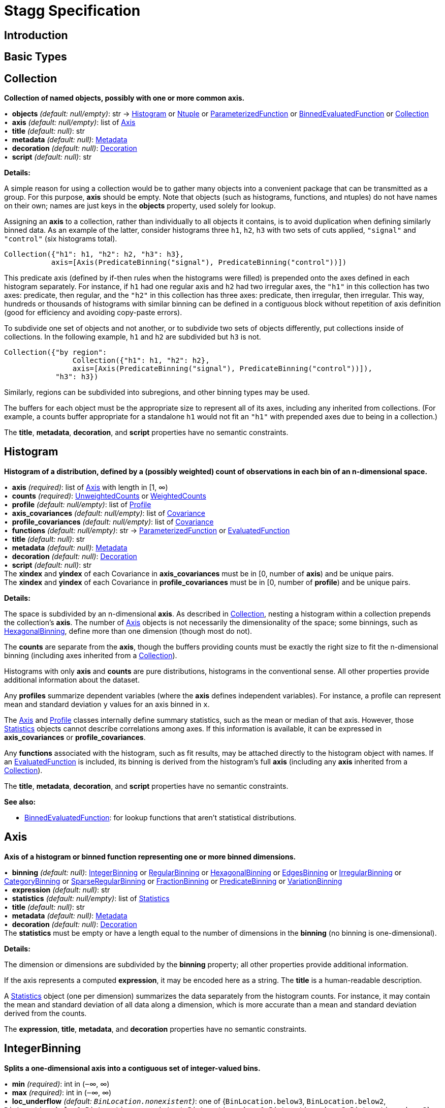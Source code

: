 = Stagg Specification

== Introduction

== Basic Types



== Collection

*Collection of named objects, possibly with one or more common axis.*

[%hardbreaks]
•{nbsp} *objects* _(default: null/empty)_: str → <<Histogram>> or <<Ntuple>> or <<ParameterizedFunction>> or <<BinnedEvaluatedFunction>> or <<Collection>>
•{nbsp} *axis* _(default: null/empty)_: list of <<Axis>>
•{nbsp} *title* _(default: null)_: str
•{nbsp} *metadata* _(default: null)_: <<Metadata>>
•{nbsp} *decoration* _(default: null)_: <<Decoration>>
•{nbsp} *script* _(default: null)_: str

*Details:*

A simple reason for using a collection would be to gather many objects into a convenient package that can be transmitted as a group. For this purpose, *axis* should be empty. Note that objects (such as histograms, functions, and ntuples) do not have names on their own; names are just keys in the *objects* property, used solely for lookup.

Assigning an *axis* to a collection, rather than individually to all objects it contains, is to avoid duplication when defining similarly binned data. As an example of the latter, consider histograms three `h1`, `h2`, `h3` with two sets of cuts applied, `"signal"` and `"control"` (six histograms total).

    Collection({"h1": h1, "h2": h2, "h3": h3},
               axis=[Axis(PredicateBinning("signal"), PredicateBinning("control"))])

This predicate axis (defined by if-then rules when the histograms were filled) is prepended onto the axes defined in each histogram separately. For instance, if `h1` had one regular axis and `h2` had two irregular axes, the `"h1"` in this collection has two axes: predicate, then regular, and the `"h2"` in this collection has three axes: predicate, then irregular, then irregular. This way, hundreds or thousands of histograms with similar binning can be defined in a contiguous block without repetition of axis definition (good for efficiency and avoiding copy-paste errors).

To subdivide one set of objects and not another, or to subdivide two sets of objects differently, put collections inside of collections. In the following example, `h1` and `h2` are subdivided but `h3` is not.

    Collection({"by region":
                    Collection({"h1": h1, "h2": h2},
                    axis=[Axis(PredicateBinning("signal"), PredicateBinning("control"))]),
                "h3": h3})

Similarly, regions can be subdivided into subregions, and other binning types may be used.

The buffers for each object must be the appropriate size to represent all of its axes, including any inherited from collections. (For example, a counts buffer appropriate for a standalone `h1` would not fit an `"h1"` with prepended axes due to being in a collection.)

The *title*, *metadata*, *decoration*, and *script* properties have no semantic constraints.

== Histogram

*Histogram of a distribution, defined by a (possibly weighted) count of observations in each bin of an n-dimensional space.*

[%hardbreaks]
•{nbsp} *axis* _(required)_: list of <<Axis>> with length in [1, ∞)
•{nbsp} *counts* _(required)_: <<UnweightedCounts>> or <<WeightedCounts>>
•{nbsp} *profile* _(default: null/empty)_: list of <<Profile>>
•{nbsp} *axis_covariances* _(default: null/empty)_: list of <<Covariance>>
•{nbsp} *profile_covariances* _(default: null/empty)_: list of <<Covariance>>
•{nbsp} *functions* _(default: null/empty)_: str → <<ParameterizedFunction>> or <<EvaluatedFunction>>
•{nbsp} *title* _(default: null)_: str
•{nbsp} *metadata* _(default: null)_: <<Metadata>>
•{nbsp} *decoration* _(default: null)_: <<Decoration>>
•{nbsp} *script* _(default: null)_: str
The *xindex* and *yindex* of each Covariance in *axis_covariances* must be in [0, number of *axis*) and be unique pairs. +
The *xindex* and *yindex* of each Covariance in *profile_covariances* must be in [0, number of *profile*) and be unique pairs.

*Details:*

The space is subdivided by an n-dimensional *axis*. As described in <<Collection>>, nesting a histogram within a collection prepends the collection's *axis*. The number of <<Axis>> objects is not necessarily the dimensionality of the space; some binnings, such as <<HexagonalBinning>>, define more than one dimension (though most do not).

The *counts* are separate from the *axis*, though the buffers providing counts must be exactly the right size to fit the n-dimensional binning (including axes inherited from a <<Collection>>).

Histograms with only *axis* and *counts* are pure distributions, histograms in the conventional sense. All other properties provide additional information about the dataset.

Any *profiles* summarize dependent variables (where the *axis* defines independent variables). For instance, a profile can represent mean and standard deviation `y` values for an axis binned in `x`.

The <<Axis>> and <<Profile>> classes internally define summary statistics, such as the mean or median of that axis. However, those <<Statistics>> objects cannot describe correlations among axes. If this information is available, it can be expressed in *axis_covariances* or *profile_covariances*.

Any *functions* associated with the histogram, such as fit results, may be attached directly to the histogram object with names. If an <<EvaluatedFunction>> is included, its binning is derived from the histogram's full *axis* (including any *axis* inherited from a <<Collection>>).

The *title*, *metadata*, *decoration*, and *script* properties have no semantic constraints.

*See also:*

   * <<BinnedEvaluatedFunction>>: for lookup functions that aren't statistical distributions.

== Axis

*Axis of a histogram or binned function representing one or more binned dimensions.*

[%hardbreaks]
•{nbsp} *binning* _(default: null)_: <<IntegerBinning>> or <<RegularBinning>> or <<HexagonalBinning>> or <<EdgesBinning>> or <<IrregularBinning>> or <<CategoryBinning>> or <<SparseRegularBinning>> or <<FractionBinning>> or <<PredicateBinning>> or <<VariationBinning>>
•{nbsp} *expression* _(default: null)_: str
•{nbsp} *statistics* _(default: null/empty)_: list of <<Statistics>>
•{nbsp} *title* _(default: null)_: str
•{nbsp} *metadata* _(default: null)_: <<Metadata>>
•{nbsp} *decoration* _(default: null)_: <<Decoration>>
The *statistics* must be empty or have a length equal to the number of dimensions in the *binning* (no binning is one-dimensional).

*Details:*

The dimension or dimensions are subdivided by the *binning* property; all other properties provide additional information.

If the axis represents a computed *expression*, it may be encoded here as a string. The *title* is a human-readable description.

A <<Statistics>> object (one per dimension) summarizes the data separately from the histogram counts. For instance, it may contain the mean and standard deviation of all data along a dimension, which is more accurate than a mean and standard deviation derived from the counts.

The *expression*, *title*, *metadata*, and *decoration* properties have no semantic constraints.

== IntegerBinning

*Splits a one-dimensional axis into a contiguous set of integer-valued bins.*

[%hardbreaks]
•{nbsp} *min* _(required)_: int in (‒∞, ∞)
•{nbsp} *max* _(required)_: int in (‒∞, ∞)
•{nbsp} *loc_underflow* _(default: `+BinLocation.nonexistent+`)_: one of {`+BinLocation.below3+`, `+BinLocation.below2+`, `+BinLocation.below1+`, `+BinLocation.nonexistent+`, `+BinLocation.above1+`, `+BinLocation.above2+`, `+BinLocation.above3+`}
•{nbsp} *loc_overflow* _(default: `+BinLocation.nonexistent+`)_: one of {`+BinLocation.below3+`, `+BinLocation.below2+`, `+BinLocation.below1+`, `+BinLocation.nonexistent+`, `+BinLocation.above1+`, `+BinLocation.above2+`, `+BinLocation.above3+`}
The *min* must be strictly less than the *max*. +
The *loc_underflow* and *loc_overflow* must not be equal unless they are `nonexistent`.

*Details:*

This binning is intended for one-dimensional, integer-valued data in a compact range. The *min* and *max* values are both inclusive, so the number of bins is `+1 + max - min+`.

If *loc_underflow* and *loc_overflow* are `nonexistent`, then there are no slots in the <<Histogram>> counts or <<BinnedEvaluatedFunction>> values for underflow or overflow. If they are `below`, then their slots precede the normal bins, if `above`, then their slots follow the normal bins, and their order is in sequence: `below3`, `below2`, `below1`, (normal bins), `above1`, `above2`, `above3`.

== RegularBinning

*Splits a one-dimensional axis into an ordered, abutting set of equal-sized real intervals.*

[%hardbreaks]
•{nbsp} *num* _(required)_: int in [1, ∞)
•{nbsp} *interval* _(required)_: <<RealInterval>>
•{nbsp} *overflow* _(default: null)_: <<RealOverflow>>
•{nbsp} *circular* _(default: false)_: bool
The *interval.low* and *interval.high* limits must both be finite. +
The *interval.low_inclusive* and *interval.high_inclusive* cannot both be true. (They can both be false, which allows for infinitesimal gaps between bins.)

*Details:*

This binning is intended for one-dimensional, real-valued data in a compact range. The limits of this range are specified in a single <<RealInterval>>, and the number of subdivisions is *num*.

The existence and positions of any underflow, overflow, and nanflow bins, as well as how non-finite values were handled during filling, are contained in the <<RealOverflow>>.

If the binning is *circular*, then it represents a finite segment in which *interval.low* is topologically identified with *interval.high*. This could be used to convert [‒π, π) intervals into [0, 2π) intervals, for instance.

*See also:*

   * <<RegularBinning>>: for ordered, equal-sized, abutting real intervals.
   * <<EdgesBinning>>: for ordered, any-sized, abutting real intervals.
   * <<IrregularBinning>>: for unordered, any-sized real intervals (that may even overlap).
   * <<SparseRegularBinning>>: for unordered, equal-sized real intervals aligned to a regular grid, but only need to be defined if the bin content is not zero.

== RealInterval

*Represents a real interval with inclusive (closed) or exclusive (open) endpoints.*

[%hardbreaks]
•{nbsp} *low* _(required)_: float in [‒∞, ∞]
•{nbsp} *high* _(required)_: float in [‒∞, ∞]
•{nbsp} *low_inclusive* _(default: true)_: bool
•{nbsp} *high_inclusive* _(default: false)_: bool
The *low* limit must be less than or equal to the *high* limit. +
The *low* limit may only be equal to the *high* limit if at least one endpoint is inclusive (*low_inclusive* or *high_inclusive* is true). Such an interval would represent a single real value.

*Details:*

The position and size of the real interval is defined by *low* and *high*, and each endpoint is inclusive (closed) if *low_inclusive* or *high_inclusive*, respectively, is true. Otherwise, the endpoint is exclusive (open).

A single interval defines a <<RegularBinning>> and a set of intervals defines an <<IrregularBinning>>.

== RealOverflow

*Underflow, overflow, and nanflow configuration for one-dimensional, real-valued data.*

[%hardbreaks]
•{nbsp} *loc_underflow* _(default: `+BinLocation.nonexistent+`)_: one of {`+BinLocation.below3+`, `+BinLocation.below2+`, `+BinLocation.below1+`, `+BinLocation.nonexistent+`, `+BinLocation.above1+`, `+BinLocation.above2+`, `+BinLocation.above3+`}
•{nbsp} *loc_overflow* _(default: `+BinLocation.nonexistent+`)_: one of {`+BinLocation.below3+`, `+BinLocation.below2+`, `+BinLocation.below1+`, `+BinLocation.nonexistent+`, `+BinLocation.above1+`, `+BinLocation.above2+`, `+BinLocation.above3+`}
•{nbsp} *loc_nanflow* _(default: `+BinLocation.nonexistent+`)_: one of {`+BinLocation.below3+`, `+BinLocation.below2+`, `+BinLocation.below1+`, `+BinLocation.nonexistent+`, `+BinLocation.above1+`, `+BinLocation.above2+`, `+BinLocation.above3+`}
•{nbsp} *minf_mapping* _(default: `+RealOverflow.in_underflow+`)_: one of {`+RealOverflow.missing+`, `+RealOverflow.in_underflow+`, `+RealOverflow.in_overflow+`, `+RealOverflow.in_nanflow+`}
•{nbsp} *pinf_mapping* _(default: `+RealOverflow.in_overflow+`)_: one of {`+RealOverflow.missing+`, `+RealOverflow.in_underflow+`, `+RealOverflow.in_overflow+`, `+RealOverflow.in_nanflow+`}
•{nbsp} *nan_mapping* _(default: `+RealOverflow.in_nanflow+`)_: one of {`+RealOverflow.missing+`, `+RealOverflow.in_underflow+`, `+RealOverflow.in_overflow+`, `+RealOverflow.in_nanflow+`}
The *loc_underflow*, *loc_overflow*, and *loc_nanflow* must not be equal unless they are `nonexistent`. +
The *minf_mapping* (‒∞ mapping) can only be `missing`, `in_underflow`, or `in_nanflow`, not `in_overflow`. +
The *pinf_mapping* (+∞ mapping) can only be `missing`, `in_overflow`, or `in_nanflow`, not `in_underflow`.

*Details:*

If *loc_underflow*, *loc_overflow*, and *loc_nanflow* are `nonexistent`, then there are no slots in the <<Histogram>> counts or <<BinnedEvaluatedFunction>> values for underflow, overflow, or nanflow. Underflow represents values smaller than the lower limit of the binning, overflow represents values larger than the upper limit of the binning, and nanflow represents floating-point values that are `nan` (not a number). With the normal bins, underflow, overflow, and nanflow, every possible input value corresponds to some bin.

If any of the *loc_underflow*, *loc_overflow*, and *loc_nanflow* are `below`, then their slots precede the normal bins, if `above`, then their slots follow the normal bins, and their order is in sequence: `below3`, `below2`, `below1`, (normal bins), `above1`, `above2`, `above3`. It is possible to represent a histogram counts buffer with the three special bins in any position relative to the normal bins.

The *minf_mapping* specifies whether ‒∞ values were ignored when the histogram was filled (`missing`), are in the underflow bin (`in_underflow`) or are in the nanflow bin (`in_nanflow`). The *pinf_mapping* specifies whether +∞ values were ignored when the histogram was filled (`missing`), are in the overflow bin (`in_overflow`) or are in the nanflow bin (`in_nanflow`). Thus, it would be possible to represent a histogram that was filled with finite underflow/overflow bins and a generic bin for all three non-finite floating point states.

== HexagonalBinning

*Splits a two-dimensional axis into a tiling of equal-sized hexagons.*

[%hardbreaks]
•{nbsp} *qmin* _(required)_: int in (‒∞, ∞)
•{nbsp} *qmax* _(required)_: int in (‒∞, ∞)
•{nbsp} *rmin* _(required)_: int in (‒∞, ∞)
•{nbsp} *rmax* _(required)_: int in (‒∞, ∞)
•{nbsp} *coordinates* _(default: `+HexagonalBinning.offset+`)_: one of {`+HexagonalBinning.offset+`, `+HexagonalBinning.doubled_offset+`, `+HexagonalBinning.cube_xy+`, `+HexagonalBinning.cube_yz+`, `+HexagonalBinning.cube_xz+`}
•{nbsp} *xorigin* _(default: 0.0)_: float in (‒∞, ∞)
•{nbsp} *yorigin* _(default: 0.0)_: float in (‒∞, ∞)
•{nbsp} *qangle* _(default: 0.0)_: float in [‒π/2, π/2]
•{nbsp} *qoverflow* _(default: null)_: <<RealOverflow>>
•{nbsp} *roverflow* _(default: null)_: <<RealOverflow>>
The *qmin* must be strictly less than the *qmax*. +
The *rmin* must be strictly less than the *rmax*.

*Details:*

This binning is intended for two-dimensional, real-valued data in a compact region. Hexagons tile a two-dimensional plane, just as rectangles do, but whereas a rectangular tiling can be represented by two <<RegularBinning>> axes, hexagonal binning requires a special binning. Some advantages of hexagonal binning are https://www.meccanismocomplesso.org/hexagonal-binning[described here].

As with any other binning, integer-valued indexes in the <<Histogram>> counts or <<BinnedEvaluatedFunction>> values are mapped to values in the data space. However, rather than mapping a single integer slot position to an integer, real interval, or categorical data value, two integers from a rectangular integer grid are mapped to hexagonal tiles. The integers are labeled `q` and `r`, with `q` values between *qmin* and *qmax* (inclusive) and `r` values between *rmin* and *rmax* (inclusive). The total number of bins is `(1 + qmax - qmin)*(1 + rmax - rmin)`. Data coordinates are labeled `x` and `y`.

There are several different schemes for mapping integer rectangles to hexagonal tiles; we use the ones https://www.redblobgames.com/grids/hexagons[defined here]: `offset`, `doubled_offset`, `cube_xy`, `cube_yz`, `cube_xz`, specified by the *coordinates* property. The center of the `q = 0, r = 0` tile is at *xorigin*, *yorigin*.

In "`pointy topped`" coordinates, *qangle* is zero if increasing `q` is collinear with increasing `x`, and this angle ranges from ‒π/2, if increasing `q` is collinear with decreasing `y`, to π/2, if increasing `q` is collinear with increasing `y`.

A roughly but not exactly rectangular region of `x` and `y` fall within a slot in `q` and `r`. Overflows, underflows, and nanflows, converted to floating-point `q` and `r`, are represented by overflow, underflow, and nanflow bins in *qoverflow* and *roverflow*. Note that the total number of bins is strictly multiplicative (as it would be for a rectangular with two <<RegularBinning>> axes): the total number of bins is the number of normal `q` bins plus any overflows times the number of normal `r` bins plus any overflows. That is, all `r` bins are represented for each `q` bin, even overflow `q` bins.

== EdgesBinning

*Splits a one-dimensional axis into an ordered, abutting set of any-sized real intervals.*

[%hardbreaks]
•{nbsp} *edges* _(required)_: list of float with length in [1, ∞)
•{nbsp} *overflow* _(default: null)_: <<RealOverflow>>
•{nbsp} *low_inclusive* _(default: true)_: bool
•{nbsp} *high_inclusive* _(default: false)_: bool
•{nbsp} *circular* _(default: false)_: bool
All *edges* must be finite and strictly increasing. +
An *edges* of length 1 is only allowed if *overflow* is non-null with at least one underflow, overflow, or nanflow bin. +
The *low_inclusive* and *high_inclusive* cannot both be true. (They can both be false, which allows for infinitesimal gaps between bins.)

*Details:*

This binning is intended for one-dimensional, real-valued data in a compact range. The limits of this range and the size of each bin are defined by *edges*, which are the edges _between_ the bins. Since they are edges between bins, the number of non-overflow bins is `len(edges) - 1`. The degenerate case of exactly one edge is only allowed if there are any underflow, overflow, or nanflow bins.

If *low_inclusive* is true, then all intervals between pairs of edges include the low edge. If *high_inclusive* is true, then all intervals between pairs of edges include the high edge.

If the binning is *circular*, then it represents a finite segment in which *interval.low* is topologically identified with *interval.high*. This could be used to convert [‒π, π) intervals into [0, 2π) intervals, for instance.

*See also:*

   * <<RegularBinning>>: for ordered, equal-sized, abutting real intervals.
   * <<EdgesBinning>>: for ordered, any-sized, abutting real intervals.
   * <<IrregularBinning>>: for unordered, any-sized real intervals (that may even overlap).
   * <<SparseRegularBinning>>: for unordered, equal-sized real intervals aligned to a regular grid, but only need to be defined if the bin content is not zero.

== IrregularBinning

**

[%hardbreaks]
•{nbsp} *intervals* _(required)_: list of <<RealInterval>> with length in [1, ∞)
•{nbsp} *overflow* _(default: null)_: <<RealOverflow>>
•{nbsp} *overlapping_fill* _(default: `+IrregularBinning.undefined+`)_: one of {`+IrregularBinning.undefined+`, `+IrregularBinning.all+`, `+IrregularBinning.first+`, `+IrregularBinning.last+`}

*Details:*

*See also:*

   * <<RegularBinning>>: for ordered, equal-sized, abutting real intervals.
   * <<EdgesBinning>>: for ordered, any-sized, abutting real intervals.
   * <<IrregularBinning>>: for unordered, any-sized real intervals (that may even overlap).
   * <<SparseRegularBinning>>: for unordered, equal-sized real intervals aligned to a regular grid, but only need to be defined if the bin content is not zero.

== CategoryBinning

**

[%hardbreaks]
•{nbsp} *categories* _(required)_: list of str
•{nbsp} *loc_overflow* _(default: `+BinLocation.nonexistent+`)_: one of {`+BinLocation.below3+`, `+BinLocation.below2+`, `+BinLocation.below1+`, `+BinLocation.nonexistent+`, `+BinLocation.above1+`, `+BinLocation.above2+`, `+BinLocation.above3+`}

*Details:*



== SparseRegularBinning

**

[%hardbreaks]
•{nbsp} *bins* _(required)_: list of int
•{nbsp} *bin_width* _(required)_: float in (0, ∞]
•{nbsp} *origin* _(default: 0.0)_: float in [‒∞, ∞]
•{nbsp} *overflow* _(default: null)_: <<RealOverflow>>
•{nbsp} *low_inclusive* _(default: true)_: bool
•{nbsp} *high_inclusive* _(default: false)_: bool
•{nbsp} *minbin* _(default: ‒2⁶³)_: int in [‒2⁶³, 2⁶³ ‒ 1]
•{nbsp} *maxbin* _(default: 2⁶³ ‒ 1)_: int in [‒2⁶³, 2⁶³ ‒ 1]

*Details:*

*See also:*

   * <<RegularBinning>>: for ordered, equal-sized, abutting real intervals.
   * <<EdgesBinning>>: for ordered, any-sized, abutting real intervals.
   * <<IrregularBinning>>: for unordered, any-sized real intervals (that may even overlap).
   * <<SparseRegularBinning>>: for unordered, equal-sized real intervals aligned to a regular grid, but only need to be defined if the bin content is not zero.

== FractionBinning

**

[%hardbreaks]
•{nbsp} *layout* _(default: `+FractionBinning.passall+`)_: one of {`+FractionBinning.passall+`, `+FractionBinning.failall+`, `+FractionBinning.passfail+`}
•{nbsp} *layout_reversed* _(default: false)_: bool
•{nbsp} *error_method* _(default: `+FractionBinning.undefined+`)_: one of {`+FractionBinning.undefined+`, `+FractionBinning.normal+`, `+FractionBinning.clopper_pearson+`, `+FractionBinning.wilson+`, `+FractionBinning.agresti_coull+`, `+FractionBinning.feldman_cousins+`, `+FractionBinning.jeffrey+`, `+FractionBinning.bayesian_uniform+`}

*Details:*



== PredicateBinning

**

[%hardbreaks]
•{nbsp} *predicates* _(required)_: list of str with length in [1, ∞)
•{nbsp} *overlapping_fill* _(default: `+IrregularBinning.undefined+`)_: one of {`+IrregularBinning.undefined+`, `+IrregularBinning.all+`, `+IrregularBinning.first+`, `+IrregularBinning.last+`}

*Details:*



== VariationBinning

**

[%hardbreaks]
•{nbsp} *variations* _(required)_: list of <<Variation>> with length in [1, ∞)

*Details:*



== Variation

**

[%hardbreaks]
•{nbsp} *assignments* _(required)_: list of <<Assignment>>
•{nbsp} *systematic* _(default: null/empty)_: list of float
•{nbsp} *category_systematic* _(default: null/empty)_: list of str

*Details:*



== Assignment

**

[%hardbreaks]
•{nbsp} *identifier* _(required)_: unique str
•{nbsp} *expression* _(required)_: str

*Details:*



== UnweightedCounts

**

[%hardbreaks]
•{nbsp} *counts* _(required)_: <<InterpretedInlineBuffer>> or <<InterpretedInlineInt64Buffer>> or <<InterpretedInlineFloat64Buffer>> or <<InterpretedExternalBuffer>>

*Details:*



== WeightedCounts

**

[%hardbreaks]
•{nbsp} *sumw* _(required)_: <<InterpretedInlineBuffer>> or <<InterpretedInlineInt64Buffer>> or <<InterpretedInlineFloat64Buffer>> or <<InterpretedExternalBuffer>>
•{nbsp} *sumw2* _(default: null)_: <<InterpretedInlineBuffer>> or <<InterpretedInlineInt64Buffer>> or <<InterpretedInlineFloat64Buffer>> or <<InterpretedExternalBuffer>>
•{nbsp} *unweighted* _(default: null)_: <<UnweightedCounts>>

*Details:*



== InterpretedInlineBuffer

**

[%hardbreaks]
•{nbsp} *buffer* _(required)_: buffer
•{nbsp} *filters* _(default: null/empty)_: list of {`+Buffer.none+`, `+Buffer.gzip+`, `+Buffer.lzma+`, `+Buffer.lz4+`}
•{nbsp} *postfilter_slice* _(default: null)_: slice (start:stop:step)
•{nbsp} *dtype* _(default: `+Interpretation.none+`)_: one of {`+Interpretation.none+`, `+Interpretation.bool+`, `+Interpretation.int8+`, `+Interpretation.uint8+`, `+Interpretation.int16+`, `+Interpretation.uint16+`, `+Interpretation.int32+`, `+Interpretation.uint32+`, `+Interpretation.int64+`, `+Interpretation.uint64+`, `+Interpretation.float32+`, `+Interpretation.float64+`}
•{nbsp} *endianness* _(default: `+Interpretation.little_endian+`)_: one of {`+Interpretation.little_endian+`, `+Interpretation.big_endian+`}
•{nbsp} *dimension_order* _(default: `+InterpretedBuffer.c_order+`)_: one of {`+InterpretedBuffer.c_order+`, `+InterpretedBuffer.fortran+`}

*Details:*



== InterpretedInlineInt64Buffer

**

[%hardbreaks]
•{nbsp} *buffer* _(required)_: buffer

*Details:*



== InterpretedInlineFloat64Buffer

**

[%hardbreaks]
•{nbsp} *buffer* _(required)_: buffer

*Details:*



== InterpretedExternalBuffer

**

[%hardbreaks]
•{nbsp} *pointer* _(required)_: int in [0, ∞)
•{nbsp} *numbytes* _(required)_: int in [0, ∞)
•{nbsp} *external_source* _(default: `+ExternalBuffer.memory+`)_: one of {`+ExternalBuffer.memory+`, `+ExternalBuffer.samefile+`, `+ExternalBuffer.file+`, `+ExternalBuffer.url+`}
•{nbsp} *filters* _(default: null/empty)_: list of {`+Buffer.none+`, `+Buffer.gzip+`, `+Buffer.lzma+`, `+Buffer.lz4+`}
•{nbsp} *postfilter_slice* _(default: null)_: slice (start:stop:step)
•{nbsp} *dtype* _(default: `+Interpretation.none+`)_: one of {`+Interpretation.none+`, `+Interpretation.bool+`, `+Interpretation.int8+`, `+Interpretation.uint8+`, `+Interpretation.int16+`, `+Interpretation.uint16+`, `+Interpretation.int32+`, `+Interpretation.uint32+`, `+Interpretation.int64+`, `+Interpretation.uint64+`, `+Interpretation.float32+`, `+Interpretation.float64+`}
•{nbsp} *endianness* _(default: `+Interpretation.little_endian+`)_: one of {`+Interpretation.little_endian+`, `+Interpretation.big_endian+`}
•{nbsp} *dimension_order* _(default: `+InterpretedBuffer.c_order+`)_: one of {`+InterpretedBuffer.c_order+`, `+InterpretedBuffer.fortran+`}
•{nbsp} *location* _(default: null)_: str

*Details:*



== Profile

**

[%hardbreaks]
•{nbsp} *expression* _(required)_: str
•{nbsp} *statistics* _(required)_: <<Statistics>>
•{nbsp} *title* _(default: null)_: str
•{nbsp} *metadata* _(default: null)_: <<Metadata>>
•{nbsp} *decoration* _(default: null)_: <<Decoration>>

*Details:*



== Statistics

**

[%hardbreaks]
•{nbsp} *moments* _(default: null/empty)_: list of <<Moments>>
•{nbsp} *quantiles* _(default: null/empty)_: list of <<Quantiles>>
•{nbsp} *mode* _(default: null)_: <<Modes>>
•{nbsp} *min* _(default: null)_: <<Extremes>>
•{nbsp} *max* _(default: null)_: <<Extremes>>

*Details:*



== Moments

**

[%hardbreaks]
•{nbsp} *sumwxn* _(required)_: <<InterpretedInlineBuffer>> or <<InterpretedInlineInt64Buffer>> or <<InterpretedInlineFloat64Buffer>> or <<InterpretedExternalBuffer>>
•{nbsp} *n* _(required)_: int in [‒128, 127]
•{nbsp} *weightpower* _(default: 0)_: int in [‒128, 127]
•{nbsp} *filter* _(default: null)_: <<StatisticFilter>>

*Details:*



== Quantiles

**

[%hardbreaks]
•{nbsp} *values* _(required)_: <<InterpretedInlineBuffer>> or <<InterpretedInlineInt64Buffer>> or <<InterpretedInlineFloat64Buffer>> or <<InterpretedExternalBuffer>>
•{nbsp} *p* _(required)_: float in [0.0, 1.0]
•{nbsp} *weightpower* _(default: 0)_: int in [‒128, 127]
•{nbsp} *filter* _(default: null)_: <<StatisticFilter>>

*Details:*



== Modes

**

[%hardbreaks]
•{nbsp} *values* _(required)_: <<InterpretedInlineBuffer>> or <<InterpretedInlineInt64Buffer>> or <<InterpretedInlineFloat64Buffer>> or <<InterpretedExternalBuffer>>
•{nbsp} *filter* _(default: null)_: <<StatisticFilter>>

*Details:*



== Extremes

**

[%hardbreaks]
•{nbsp} *values* _(required)_: <<InterpretedInlineBuffer>> or <<InterpretedInlineInt64Buffer>> or <<InterpretedInlineFloat64Buffer>> or <<InterpretedExternalBuffer>>
•{nbsp} *filter* _(default: null)_: <<StatisticFilter>>

*Details:*



== StatisticFilter

**

[%hardbreaks]
•{nbsp} *min* _(default: ‒∞)_: float in [‒∞, ∞]
•{nbsp} *max* _(default: ∞)_: float in [‒∞, ∞]
•{nbsp} *excludes_minf* _(default: false)_: bool
•{nbsp} *excludes_pinf* _(default: false)_: bool
•{nbsp} *excludes_nan* _(default: false)_: bool

*Details:*



== Covariance

**

[%hardbreaks]
•{nbsp} *xindex* _(required)_: int in [0, ∞)
•{nbsp} *yindex* _(required)_: int in [0, ∞)
•{nbsp} *sumwxy* _(required)_: <<InterpretedInlineBuffer>> or <<InterpretedInlineInt64Buffer>> or <<InterpretedInlineFloat64Buffer>> or <<InterpretedExternalBuffer>>
•{nbsp} *weightpower* _(default: 0)_: int in [‒128, 127]
•{nbsp} *filter* _(default: null)_: <<StatisticFilter>>

*Details:*



== ParameterizedFunction

**

[%hardbreaks]
•{nbsp} *expression* _(required)_: str
•{nbsp} *parameters* _(default: null/empty)_: list of <<Parameter>>
•{nbsp} *title* _(default: null)_: str
•{nbsp} *metadata* _(default: null)_: <<Metadata>>
•{nbsp} *decoration* _(default: null)_: <<Decoration>>
•{nbsp} *script* _(default: null)_: str

*Details:*



== Parameter

**

[%hardbreaks]
•{nbsp} *identifier* _(required)_: unique str
•{nbsp} *values* _(required)_: <<InterpretedInlineBuffer>> or <<InterpretedInlineInt64Buffer>> or <<InterpretedInlineFloat64Buffer>> or <<InterpretedExternalBuffer>>

*Details:*



== EvaluatedFunction

**

[%hardbreaks]
•{nbsp} *values* _(required)_: <<InterpretedInlineBuffer>> or <<InterpretedInlineInt64Buffer>> or <<InterpretedInlineFloat64Buffer>> or <<InterpretedExternalBuffer>>
•{nbsp} *derivatives* _(default: null)_: <<InterpretedInlineBuffer>> or <<InterpretedInlineInt64Buffer>> or <<InterpretedInlineFloat64Buffer>> or <<InterpretedExternalBuffer>>
•{nbsp} *errors* _(default: null/empty)_: list of <<Quantiles>>
•{nbsp} *title* _(default: null)_: str
•{nbsp} *metadata* _(default: null)_: <<Metadata>>
•{nbsp} *decoration* _(default: null)_: <<Decoration>>
•{nbsp} *script* _(default: null)_: str

*Details:*



== BinnedEvaluatedFunction

**

[%hardbreaks]
•{nbsp} *axis* _(required)_: list of <<Axis>> with length in [1, ∞)
•{nbsp} *values* _(required)_: <<InterpretedInlineBuffer>> or <<InterpretedInlineInt64Buffer>> or <<InterpretedInlineFloat64Buffer>> or <<InterpretedExternalBuffer>>
•{nbsp} *derivatives* _(default: null)_: <<InterpretedInlineBuffer>> or <<InterpretedInlineInt64Buffer>> or <<InterpretedInlineFloat64Buffer>> or <<InterpretedExternalBuffer>>
•{nbsp} *errors* _(default: null/empty)_: list of <<Quantiles>>
•{nbsp} *title* _(default: null)_: str
•{nbsp} *metadata* _(default: null)_: <<Metadata>>
•{nbsp} *decoration* _(default: null)_: <<Decoration>>
•{nbsp} *script* _(default: null)_: str

*Details:*



== Ntuple

**

[%hardbreaks]
•{nbsp} *columns* _(required)_: list of <<Column>> with length in [1, ∞)
•{nbsp} *instances* _(required)_: list of <<NtupleInstance>> with length in [1, ∞)
•{nbsp} *column_statistics* _(default: null/empty)_: list of <<Statistics>>
•{nbsp} *column_covariances* _(default: null/empty)_: list of <<Covariance>>
•{nbsp} *functions* _(default: null/empty)_: str → <<ParameterizedFunction>> or <<BinnedEvaluatedFunction>>
•{nbsp} *title* _(default: null)_: str
•{nbsp} *metadata* _(default: null)_: <<Metadata>>
•{nbsp} *decoration* _(default: null)_: <<Decoration>>
•{nbsp} *script* _(default: null)_: str

*Details:*



== Column

**

[%hardbreaks]
•{nbsp} *identifier* _(required)_: unique str
•{nbsp} *dtype* _(required)_: one of {`+Interpretation.none+`, `+Interpretation.bool+`, `+Interpretation.int8+`, `+Interpretation.uint8+`, `+Interpretation.int16+`, `+Interpretation.uint16+`, `+Interpretation.int32+`, `+Interpretation.uint32+`, `+Interpretation.int64+`, `+Interpretation.uint64+`, `+Interpretation.float32+`, `+Interpretation.float64+`}
•{nbsp} *endianness* _(default: `+Interpretation.little_endian+`)_: one of {`+Interpretation.little_endian+`, `+Interpretation.big_endian+`}
•{nbsp} *filters* _(default: null/empty)_: list of {`+Buffer.none+`, `+Buffer.gzip+`, `+Buffer.lzma+`, `+Buffer.lz4+`}
•{nbsp} *postfilter_slice* _(default: null)_: slice (start:stop:step)
•{nbsp} *title* _(default: null)_: str
•{nbsp} *metadata* _(default: null)_: <<Metadata>>
•{nbsp} *decoration* _(default: null)_: <<Decoration>>

*Details:*



== NtupleInstance

**

[%hardbreaks]
•{nbsp} *chunks* _(required)_: list of <<Chunk>>
•{nbsp} *chunk_offsets* _(default: null/empty)_: list of int

*Details:*



== Chunk

**

[%hardbreaks]
•{nbsp} *column_chunks* _(required)_: list of <<ColumnChunk>>
•{nbsp} *metadata* _(default: null)_: <<Metadata>>

*Details:*



== ColumnChunk

**

[%hardbreaks]
•{nbsp} *pages* _(required)_: list of <<Page>>
•{nbsp} *page_offsets* _(required)_: list of int with length in [1, ∞)
•{nbsp} *page_min* _(default: null/empty)_: list of <<Extremes>>
•{nbsp} *page_max* _(default: null/empty)_: list of <<Extremes>>

*Details:*



== Page

**

[%hardbreaks]
•{nbsp} *buffer* _(required)_: <<RawInlineBuffer>> or <<RawExternalBuffer>>

*Details:*



== RawInlineBuffer

**

[%hardbreaks]
•{nbsp} *buffer* _(required)_: buffer

*Details:*



== RawExternalBuffer

**

[%hardbreaks]
•{nbsp} *pointer* _(required)_: int in [0, ∞)
•{nbsp} *numbytes* _(required)_: int in [0, ∞)
•{nbsp} *external_source* _(default: `+ExternalBuffer.memory+`)_: one of {`+ExternalBuffer.memory+`, `+ExternalBuffer.samefile+`, `+ExternalBuffer.file+`, `+ExternalBuffer.url+`}

*Details:*



== Metadata

**

[%hardbreaks]
•{nbsp} *data* _(required)_: str
•{nbsp} *language* _(required)_: one of {`+Metadata.unspecified+`, `+Metadata.json+`}

*Details:*



== Decoration

**

[%hardbreaks]
•{nbsp} *data* _(required)_: str
•{nbsp} *language* _(required)_: one of {`+Decoration.unspecified+`, `+Decoration.css+`, `+Decoration.vega+`, `+Decoration.root_json+`}

*Details:*


